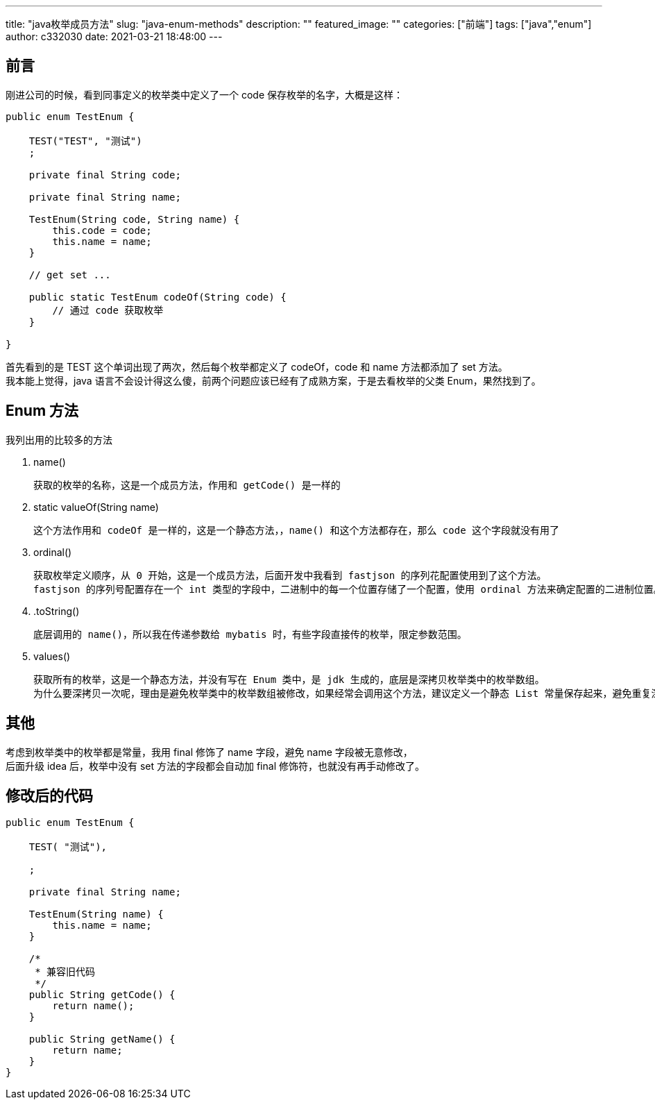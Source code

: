 ---
title: "java枚举成员方法"
slug: "java-enum-methods"
description: ""
featured_image: ""
categories: ["前端"]
tags: ["java","enum"]
author: c332030
date: 2021-03-21 18:48:00
---

== 前言

刚进公司的时候，看到同事定义的枚举类中定义了一个 code 保存枚举的名字，大概是这样：

[source,java]
----
public enum TestEnum {

    TEST("TEST", "测试")
    ;

    private final String code;

    private final String name;

    TestEnum(String code, String name) {
        this.code = code;
        this.name = name;
    }

    // get set ...

    public static TestEnum codeOf(String code) {
        // 通过 code 获取枚举
    }

}
----

首先看到的是 TEST 这个单词出现了两次，然后每个枚举都定义了 codeOf，code 和 name 方法都添加了 set 方法。 +
我本能上觉得，java 语言不会设计得这么傻，前两个问题应该已经有了成熟方案，于是去看枚举的父类 Enum，果然找到了。

== Enum 方法

我列出用的比较多的方法

. name()

    获取的枚举的名称，这是一个成员方法，作用和 getCode() 是一样的

. static valueOf(String name)

    这个方法作用和 codeOf 是一样的，这是一个静态方法，，name() 和这个方法都存在，那么 code 这个字段就没有用了

. ordinal()

    获取枚举定义顺序，从 0 开始，这是一个成员方法，后面开发中我看到 fastjson 的序列花配置使用到了这个方法。
    fastjson 的序列号配置存在一个 int 类型的字段中，二进制中的每一个位置存储了一个配置，使用 ordinal 方法来确定配置的二进制位置。

. .toString()

    底层调用的 name()，所以我在传递参数给 mybatis 时，有些字段直接传的枚举，限定参数范围。

. values()

    获取所有的枚举，这是一个静态方法，并没有写在 Enum 类中，是 jdk 生成的，底层是深拷贝枚举类中的枚举数组。
    为什么要深拷贝一次呢，理由是避免枚举类中的枚举数组被修改，如果经常会调用这个方法，建议定义一个静态 List 常量保存起来，避免重复深拷贝。

== 其他

考虑到枚举类中的枚举都是常量，我用 final 修饰了 name 字段，避免 name 字段被无意修改， +
后面升级 idea 后，枚举中没有 set 方法的字段都会自动加 final 修饰符，也就没有再手动修改了。

== 修改后的代码

[source,java]
----
public enum TestEnum {

    TEST( "测试"),

    ;

    private final String name;

    TestEnum(String name) {
        this.name = name;
    }

    /*
     * 兼容旧代码
     */
    public String getCode() {
        return name();
    }

    public String getName() {
        return name;
    }
}

----
